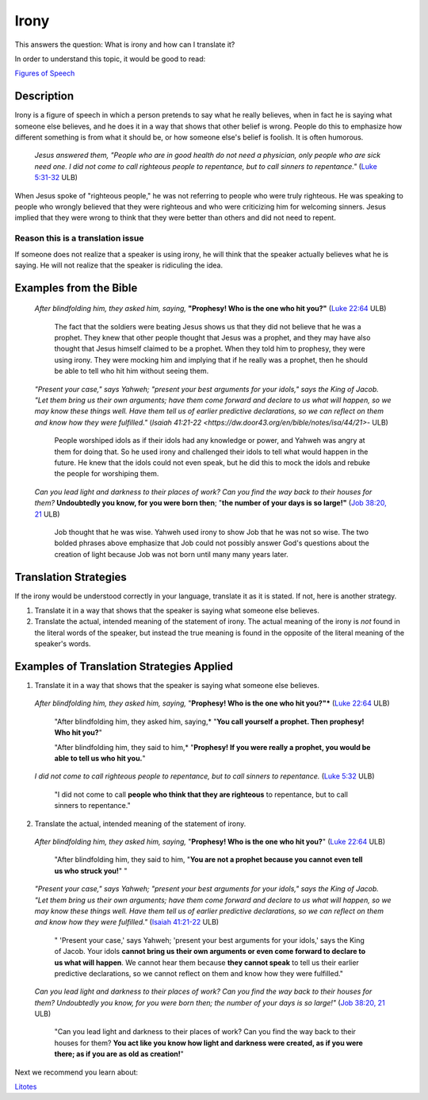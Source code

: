 Irony
=========

This answers the question: What is irony and how can I translate it?

In order to understand this topic, it would be good to read:

`Figures of Speech <https://github.com/unfoldingWord-dev/translationStudio-Info/blob/master/docs/FiguresOfSpeech.rst>`_

Description
-----------

Irony is a figure of speech in which a person pretends to say what he really believes, when in fact he is saying what someone else believes, and he does it in a way that shows that other belief is wrong. People do this to emphasize how different something is from what it should be, or how someone else's belief is foolish. It is often humorous.

  *Jesus answered them, "People who are in good health do not need a physician, only people who are sick need one. I did not come to call righteous people to repentance, but to call sinners to repentance."* (`Luke 5:31-32 <https://dw.door43.org/en/bible/notes/luk/05/29>`_ ULB)
  
When Jesus spoke of "righteous people," he was not referring to people who were truly righteous. He was speaking to people who wrongly believed that they were righteous and who were criticizing him for welcoming sinners. Jesus implied that they were wrong to think that they were better than others and did not need to repent.

Reason this is a translation issue
^^^^^^^^^^^^^^^^^^^^^^^^^^^^^^^^^^

If someone does not realize that a speaker is using irony, he will think that the speaker actually believes what he is saying. He will not realize that the speaker is ridiculing the idea.

Examples from the Bible
-----------------------

  *After blindfolding him, they asked him, saying,* **"Prophesy! Who is the one who hit you?"** (`Luke 22:64 <https://dw.door43.org/en/bible/notes/luk/22/63>`_ ULB)

    The fact that the soldiers were beating Jesus shows us that they did not believe that he was a prophet. They knew that other people thought that Jesus was a prophet, and they may have also thought that Jesus himself claimed to be a prophet. When they told him to prophesy, they were using irony. They were mocking him and implying that if he really was a prophet, then he should be able to tell who hit him without seeing them.

  *"Present your case," says Yahweh; "present your best arguments for your idols," says the King of Jacob. "Let them bring us their own arguments; have them come forward and declare to us what will happen, so we may know these things well. Have them tell us of earlier predictive declarations, so we can reflect on them and know how they were fulfilled."* (`Isaiah 41:21-22 <https://dw.door43.org/en/bible/notes/isa/44/21>`- ULB)
  
    People worshiped idols as if their idols had any knowledge or power, and Yahweh was angry at them for doing that. So he used irony and challenged their idols to tell what would happen in the future. He knew that the idols could not even speak, but he did this to mock the idols and rebuke the people for worshiping them.

  *Can you lead light and darkness to their places of work? Can you find the way back to their houses for them?* **Undoubtedly you know, for you were born then**; "**the number of your days is so large!"** (`Job 38:20, 21 <https://dw.door43.org/en/bible/notes/job/38/22>`_ ULB)

    Job thought that he was wise. Yahweh used irony to show Job that he was not so wise. The two bolded phrases above emphasize that Job could not possibly answer God's questions about the creation of light because Job was not born until many many years later.

Translation Strategies
----------------------

If the irony would be understood correctly in your language, translate it as it is stated. If not, here is another strategy.

1. Translate it in a way that shows that the speaker is saying what someone else believes.

2. Translate the actual, intended meaning of the statement of irony. The actual meaning of the irony is *not* found in the literal words of the speaker, but instead the true meaning is found in the opposite of the literal meaning of the speaker's words.

Examples of Translation Strategies Applied
------------------------------------------

1. Translate it in a way that shows that the speaker is saying what someone else believes.

  *After blindfolding him, they asked him, saying,* "**Prophesy! Who is the one who hit you?"*** (`Luke 22:64 <https://dw.door43.org/en/bible/notes/luk/22/63>`_ ULB)

    "After blindfolding him, they asked him, saying,* "**You call yourself a prophet. Then prophesy! Who hit you?**"

    "After blindfolding him, they said to him,* "**Prophesy! If you were really a prophet, you would be able to tell us who hit you.**"

  *I did not come to call righteous people to repentance, but to call sinners to repentance.* (`Luke 5:32 <https://dw.door43.org/en/bible/notes/luk/05/29>`_ ULB)

    "I did not come to call **people who think that they are righteous** to repentance, but to call sinners to repentance."

2. Translate the actual, intended meaning of the statement of irony.

  *After blindfolding him, they asked him, saying,* "**Prophesy! Who is the one who hit you?**" (`Luke 22:64 <https://dw.door43.org/en/bible/notes/luk/22/63>`_ ULB)

    "After blindfolding him, they said to him, "**You are not a prophet because you cannot even tell us who struck you!**" "

  *"Present your case," says Yahweh; "present your best arguments for your idols," says the King of Jacob. "Let them bring us their own arguments; have them come forward and declare to us what will happen, so we may know these things well. Have them tell us of earlier predictive declarations, so we can reflect on them and know how they were fulfilled."* (`Isaiah 41:21-22 <https://dw.door43.org/en/bible/notes/isa/41/21>`_ ULB)

    " 'Present your case,' says Yahweh; 'present your best arguments for your idols,' says the King of Jacob. Your idols **cannot bring us their own arguments or even come forward to declare to us what will happen**. We cannot hear them because **they cannot speak** to tell us their earlier predictive declarations, so we cannot reflect on them and know how they were fulfilled."
    
  *Can you lead light and darkness to their places of work? Can you find the way back to their houses for them? Undoubtedly you know, for you were born then; the number of your days is so large!"* (`Job 38:20, 21 <https://dw.door43.org/en/bible/notes/job/38/19>`_ ULB)
  
    "Can you lead light and darkness to their places of work? Can you find the way back to their houses for them? **You act like you know how light and darkness were created, as if you were there; as if you are as old as creation!**"

Next we recommend you learn about:

`Litotes <https://github.com/unfoldingWord-dev/translationStudio-Info/blob/master/docs/Litotes.rst>`_
